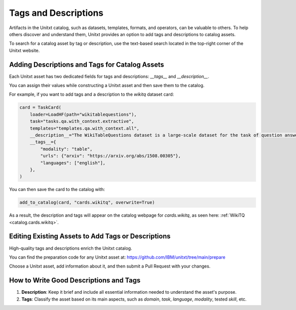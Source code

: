 .. _tags_and_descriptions:

=====================================
Tags and Descriptions
=====================================

Artifacts in the Unitxt catalog, such as datasets, templates, formats, and operators, can be valuable to others. To help others discover and understand them, Unitxt provides an option to add tags and descriptions to catalog assets.

To search for a catalog asset by tag or description, use the text-based search located in the top-right corner of the Unitxt website.

Adding Descriptions and Tags for Catalog Assets
-----------------------------------------------

Each Unitxt asset has two dedicated fields for tags and descriptions: `__tags__` and `__description__`.

You can assign their values while constructing a Unitxt asset and then save them to the catalog.

For example, if you want to add tags and a description to the `wikitq` dataset card:

.. code-block:: python

    card = TaskCard(
        loader=LoadHF(path="wikitablequestions"),
        task="tasks.qa.with_context.extractive",
        templates="templates.qa.with_context.all",
        __description__="The WikiTableQuestions dataset is a large-scale dataset for the task of question answering on semi-structured tables.",
        __tags__={
            "modality": "table",
            "urls": {"arxiv": "https://arxiv.org/abs/1508.00305"},
            "languages": ["english"],
        },
    )

You can then save the card to the catalog with:

.. code-block:: python

    add_to_catalog(card, "cards.wikitq", overwrite=True)

As a result, the description and tags will appear on the catalog webpage for `cards.wikitq`, as seen here: :ref:`WikiTQ <catalog.cards.wikitq>`.

Editing Existing Assets to Add Tags or Descriptions
---------------------------------------------------

High-quality tags and descriptions enrich the Unitxt catalog.

You can find the preparation code for any Unitxt asset at: https://github.com/IBM/unitxt/tree/main/prepare

Choose a Unitxt asset, add information about it, and then submit a Pull Request with your changes.

How to Write Good Descriptions and Tags
---------------------------------------

1. **Description**: Keep it brief and include all essential information needed to understand the asset's purpose.
2. **Tags**: Classify the asset based on its main aspects, such as `domain`, `task`, `language`, `modality`, tested `skill`, etc.

